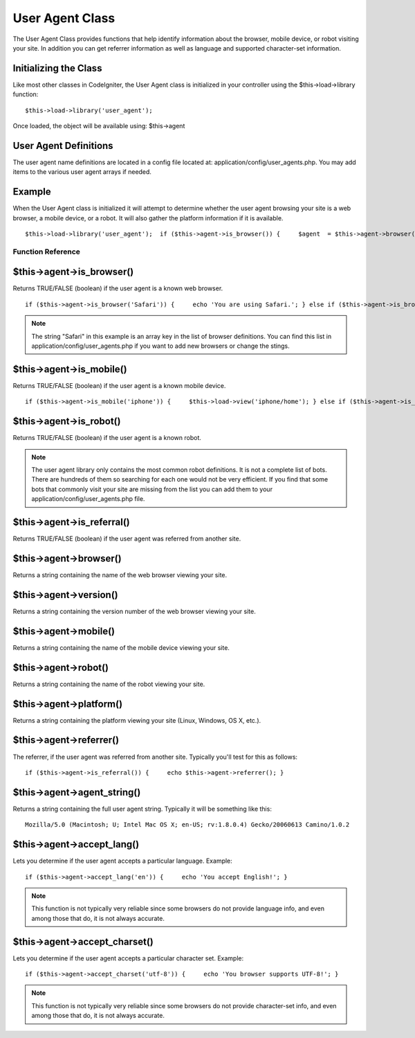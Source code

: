 ################
User Agent Class
################

The User Agent Class provides functions that help identify information
about the browser, mobile device, or robot visiting your site. In
addition you can get referrer information as well as language and
supported character-set information.

Initializing the Class
======================

Like most other classes in CodeIgniter, the User Agent class is
initialized in your controller using the $this->load->library function::

	$this->load->library('user_agent');

Once loaded, the object will be available using: $this->agent

User Agent Definitions
======================

The user agent name definitions are located in a config file located at:
application/config/user_agents.php. You may add items to the various
user agent arrays if needed.

Example
=======

When the User Agent class is initialized it will attempt to determine
whether the user agent browsing your site is a web browser, a mobile
device, or a robot. It will also gather the platform information if it
is available.

::

	 $this->load->library('user_agent');  if ($this->agent->is_browser()) {     $agent  = $this->agent->browser().' '.$this->agent->version(); } elseif ($this->agent->is_robot()) {     $agent = $this->agent->robot(); } elseif ($this->agent->is_mobile()) {     $agent = $this->agent->mobile(); } else {     $agent = 'Unidentified User Agent'; }  echo $agent;  echo $this->agent->platform(); // Platform info (Windows, Linux, Mac, etc.)

******************
Function Reference
******************

$this->agent->is_browser()
===========================

Returns TRUE/FALSE (boolean) if the user agent is a known web browser.

::

	 if ($this->agent->is_browser('Safari')) {     echo 'You are using Safari.'; } else if ($this->agent->is_browser()) {     echo 'You are using a browser.'; }

.. note:: The string "Safari" in this example is an array key in the
	list of browser definitions. You can find this list in
	application/config/user_agents.php if you want to add new browsers or
	change the stings.

$this->agent->is_mobile()
==========================

Returns TRUE/FALSE (boolean) if the user agent is a known mobile device.

::

	 if ($this->agent->is_mobile('iphone')) {     $this->load->view('iphone/home'); } else if ($this->agent->is_mobile()) {     $this->load->view('mobile/home'); } else {     $this->load->view('web/home'); }

$this->agent->is_robot()
=========================

Returns TRUE/FALSE (boolean) if the user agent is a known robot.

.. note:: The user agent library only contains the most common robot
	definitions. It is not a complete list of bots. There are hundreds of
	them so searching for each one would not be very efficient. If you find
	that some bots that commonly visit your site are missing from the list
	you can add them to your application/config/user_agents.php file.

$this->agent->is_referral()
============================

Returns TRUE/FALSE (boolean) if the user agent was referred from another
site.

$this->agent->browser()
=======================

Returns a string containing the name of the web browser viewing your
site.

$this->agent->version()
=======================

Returns a string containing the version number of the web browser
viewing your site.

$this->agent->mobile()
======================

Returns a string containing the name of the mobile device viewing your
site.

$this->agent->robot()
=====================

Returns a string containing the name of the robot viewing your site.

$this->agent->platform()
========================

Returns a string containing the platform viewing your site (Linux,
Windows, OS X, etc.).

$this->agent->referrer()
========================

The referrer, if the user agent was referred from another site.
Typically you'll test for this as follows::

	 if ($this->agent->is_referral()) {     echo $this->agent->referrer(); }

$this->agent->agent_string()
=============================

Returns a string containing the full user agent string. Typically it
will be something like this::

	Mozilla/5.0 (Macintosh; U; Intel Mac OS X; en-US; rv:1.8.0.4) Gecko/20060613 Camino/1.0.2

$this->agent->accept_lang()
============================

Lets you determine if the user agent accepts a particular language.
Example::

	if ($this->agent->accept_lang('en')) {     echo 'You accept English!'; }

.. note:: This function is not typically very reliable since some
	browsers do not provide language info, and even among those that do, it
	is not always accurate.

$this->agent->accept_charset()
===============================

Lets you determine if the user agent accepts a particular character set.
Example::

	if ($this->agent->accept_charset('utf-8')) {     echo 'You browser supports UTF-8!'; }

.. note:: This function is not typically very reliable since some
	browsers do not provide character-set info, and even among those that
	do, it is not always accurate.
